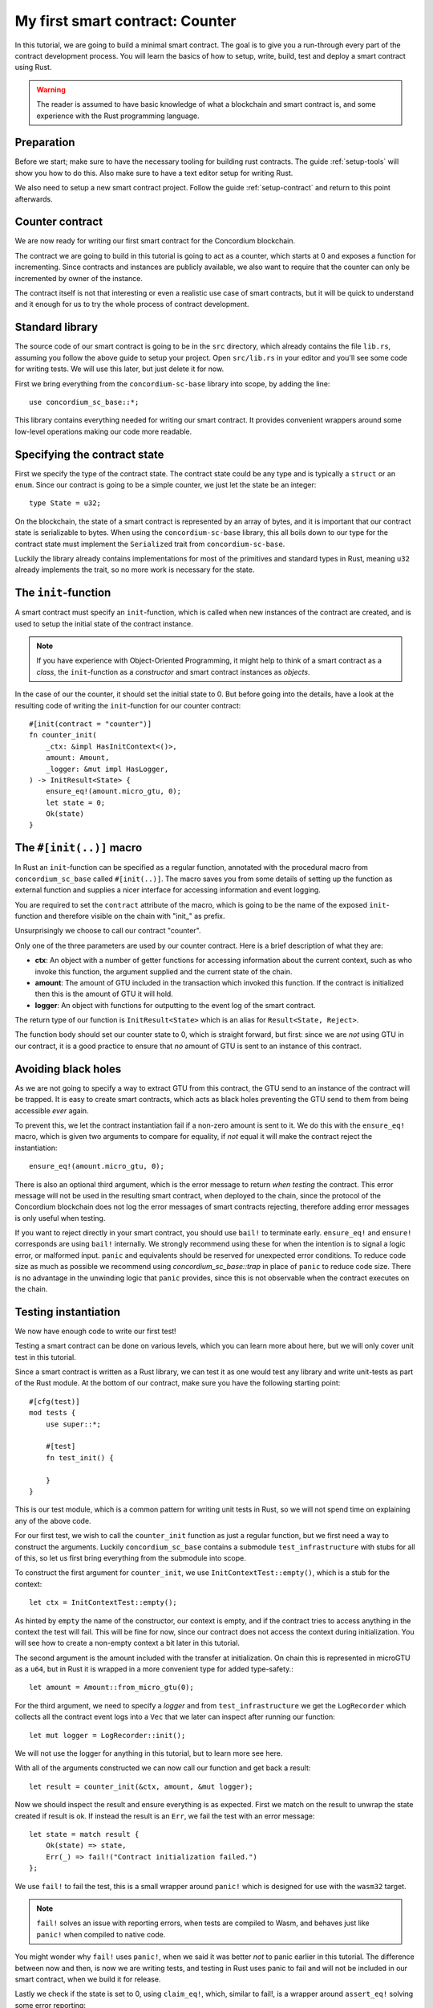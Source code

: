 .. highlight:: rust

.. _first-contract:

===============================================
My first smart contract: Counter
===============================================

In this tutorial, we are going to build a minimal smart contract.
The goal is to give you a run-through every part of the contract development
process.
You will learn the basics of how to setup, write, build, test and deploy a
smart contract using Rust.

.. warning::
    The reader is assumed to have basic knowledge of what a blockchain and smart
    contract is, and some experience with the Rust programming language.

Preparation
===========

Before we start; make sure to have the necessary tooling for building rust
contracts.
The guide :ref:`setup-tools` will show you how to do this.
Also make sure to have a text editor setup for writing Rust.

We also need to setup a new smart contract project.
Follow the guide :ref:`setup-contract` and return to this point afterwards.

Counter contract
================

We are now ready for writing our first smart contract for the Concordium
blockchain.

The contract we are going to build in this tutorial is going to act as a
counter, which starts at 0 and exposes a function for incrementing. Since
contracts and instances are publicly available, we also want to require that the
counter can only be incremented by owner of the instance.

The contract itself is not that interesting or even a realistic use case of
smart contracts, but it will be quick to understand and it enough for us to try
the whole process of contract development.

Standard library
================

The source code of our smart contract is going to be in the ``src`` directory,
which already contains the file ``lib.rs``, assuming you follow the above guide
to setup your project.
Open ``src/lib.rs`` in your editor and you'll see some code for writing tests.
We will use this later, but just delete it for now.

First we bring everything from the ``concordium-sc-base`` library into scope,
by adding the line::

    use concordium_sc_base::*;

This library contains everything needed for writing our smart contract.
It provides convenient wrappers around some low-level operations making our code
more readable.

Specifying the contract state
=============================

First we specify the type of the contract state. The contract state could be any
type and is typically a ``struct`` or an ``enum``. Since our contract is going
to be a simple counter, we just let the state be an integer::

    type State = u32;

On the blockchain, the state of a smart contract is represented by an array of
bytes, and it is important that our contract state is serializable to bytes.
When using the ``concordium-sc-base`` library, this all boils down to our type
for the contract state must implement the ``Serialized`` trait from
``concordium-sc-base``.

Luckily the library already contains implementations for most of the primitives
and standard types in Rust, meaning ``u32`` already implements the trait, so no
more work is necessary for the state.

.. todo:: Link to more information.

The ``init``-function
=====================

A smart contract must specify an ``init``-function, which is called when new
instances of the contract are created, and is used to setup the initial state of
the contract instance.

.. note::
    If you have experience with Object-Oriented Programming, it might help to
    think of a smart contract as a *class*, the ``init``-function as a
    *constructor* and smart contract instances as *objects*.

In the case of our the counter, it should set the initial state to 0.
But before going into the details, have a look at the resulting code of writing
the ``init``-function for our counter contract::

    #[init(contract = "counter")]
    fn counter_init(
        _ctx: &impl HasInitContext<()>,
        amount: Amount,
        _logger: &mut impl HasLogger,
    ) -> InitResult<State> {
        ensure_eq!(amount.micro_gtu, 0);
        let state = 0;
        Ok(state)
    }

The ``#[init(..)]`` macro
=========================

In Rust an ``init``-function can be specified as a regular function, annotated
with the procedural macro from ``concordium_sc_base`` called ``#[init(..)]``.
The macro saves you from some details of setting up the function as
external function and supplies a nicer interface for accessing information and
event logging.

You are required to set the ``contract`` attribute of the macro, which is going
to be the name of the exposed ``init``-function and therefore visible on the
chain with "init\_" as prefix.

Unsurprisingly we choose to call our contract "counter".

Only one of the three parameters are used by our counter contract.
Here is a brief description of what they are:

- **ctx**: An object with a number of getter functions for accessing information
  about the current context, such as who invoke this function, the argument
  supplied and the current state of the chain.
- **amount**: The amount of GTU included in the transaction which invoked this
  function. If the contract is initialized then this is the amount of GTU it
  will hold.
- **logger**: An object with functions for outputting to the event log of the
  smart contract.

The return type of our function is ``InitResult<State>`` which is an alias for
``Result<State, Reject>``.

.. todo::
    Explain the return type, when the Reject type design is final.

The function body should set our counter state to 0, which is straight forward,
but first: since we are *not* using GTU in our contract, it is a good practice
to ensure that *no* amount of GTU is sent to an instance of this contract.

Avoiding black holes
====================
As we are not going to specify a way to extract GTU from this contract, the
GTU send to an instance of the contract will be trapped.
It is easy to create smart contracts, which acts as black holes
preventing the GTU send to them from being accessible *ever* again.

To prevent this, we let the contract instantiation fail if a non-zero amount is
sent to it.
We do this with the ``ensure_eq!`` macro, which is given two arguments to
compare for equality, if *not* equal it will make the contract reject the
instantiation::

    ensure_eq!(amount.micro_gtu, 0);

There is also an optional third argument, which is the error message to return
*when testing* the contract.
This error message will not be used in the resulting smart contract, when
deployed to the chain, since the protocol of the Concordium blockchain does not
log the error messages of smart contracts rejecting, therefore adding error
messages is only useful when testing.

If you want to reject directly in your smart contract, you should use ``bail!``
to terminate early. ``ensure_eq!`` and ``ensure!`` corresponds are using
``bail!`` internally. We strongly recommend using these for when the intention
is to signal a logic error, or malformed input. ``panic`` and equivalents should
be reserved for unexpected error conditions. To reduce code size as much as
possible we recommend using `concordium_sc_base::trap` in place of ``panic`` to
reduce code size. There is no advantage in the unwinding logic that ``panic``
provides, since this is not observable when the contract executes on the chain.

Testing instantiation
=====================
We now have enough code to write our first test!

Testing a smart contract can be done on various levels, which you can learn more
about here, but we will only cover unit test in this tutorial.

.. todo::
    Insert reference for contract testing

Since a smart contract is written as a Rust library, we can test it as one would
test any library and write unit-tests as part of the Rust module.
At the bottom of our contract, make sure you have the following starting point::

    #[cfg(test)]
    mod tests {
        use super::*;

        #[test]
        fn test_init() {

        }
    }

This is our test module, which is a common pattern for writing unit tests in
Rust, so we will not spend time on explaining any of the above code.

For our first test, we wish to call the ``counter_init`` function as just a
regular function, but we first need a way to construct the arguments.
Luckily ``concordium_sc_base`` contains a submodule ``test_infrastructure`` with
stubs for all of this, so let us first bring everything from the submodule into
scope.

.. code-block:: rust
    :emphasize-lines: 4

    #[cfg(test)]
    mod tests {
        use super::*;
        use test_infrastructure::*;

        #[test]
        fn test_init() {

        }
    }

To construct the first argument for ``counter_init``, we use
``InitContextTest::empty()``, which is a stub for the context::

    let ctx = InitContextTest::empty();

As hinted by ``empty`` the name of the constructor, our context is empty, and if
the contract tries to access anything in the context the test will fail.
This will be fine for now, since our contract does not access the context during
initialization.
You will see how to create a non-empty context a bit later in this tutorial.

The second argument is the amount included with the transfer at initialization.
On chain this is represented in microGTU as a ``u64``, but in Rust it is wrapped
in a more convenient type for added type-safety.::

    let amount = Amount::from_micro_gtu(0);

For the third argument, we need to specify a *logger* and from
``test_infrastructure`` we get the ``LogRecorder`` which collects all the
contract event logs into a ``Vec`` that we later can inspect after running our
function::

    let mut logger = LogRecorder::init();

We will not use the logger for anything in this tutorial, but to learn more see
here.

.. todo::
    Link page about logging

With all of the arguments constructed we can now call our function and get back
a result::

    let result = counter_init(&ctx, amount, &mut logger);

Now we should inspect the result and ensure everything is as expected.
First we match on the result to unwrap the state created if result is ok.
If instead the result is an ``Err``, we fail the test with an error message::

    let state = match result {
        Ok(state) => state,
        Err(_) => fail!("Contract initialization failed.")
    };

We use ``fail!`` to fail the test, this is a small wrapper around
``panic!`` which is designed for use with the ``wasm32`` target.

.. note::
    ``fail!`` solves an issue with reporting errors, when tests are compiled to
    Wasm, and behaves just like ``panic!`` when compiled to native code.

You might wonder why ``fail!`` uses ``panic!``, when we said it was better *not*
to panic earlier in this tutorial. The difference between now and then, is now
we are writing tests, and testing in Rust uses panic to fail and will not be
included in our smart contract, when we build it for release.

Lastly we check if the state is set to 0, using ``claim_eq!``, which, similar to
fail!, is a wrapper around ``assert_eq!`` solving some error reporting::

    claim_eq!(state, 0, "Initial count set to 0");

Altogether the test should look something like this::

    #[test]
    fn test_init() {
        // Setup
        let ctx = InitContextTest::empty();
        let amount = Amount::from_micro_gtu(0);
        let mut logger = LogRecorder::init();

        // Call the init function
        let result = counter_init(&ctx, amount, &mut logger);

        // Inspect the result
        let state = match result {
            Ok(state) => state,
            Err(_) => fail!("Contract initialization failed."),
        };
        claim_eq!(state, 0, "Initial count set to 0");
    }

We can compile the test to native code and run it, by executing the following in
a terminal:

.. code-block:: sh

    cargo test

It should run one test, and hopefully it succeeds.

.. todo::
    Implement test for instantiation failing when amount > 0.

``receive``-functions
=====================

We have now define how instances of our smart contract are created, and our
smart contract is in principle a valid contract at this point, but we would like
to define how to interact with instances of our contract, specifically a way to
increment the counter, and recall the requirement of only allowing the contract
owner to increment.

A smart contract can expose zero or more functions for interacting with an
instance. These functions are called ``receive``-functions, and can read and
write to the state of the instance, access the state of the blockchain and
return a description of actions to be executed on chain.

.. note::
    A continuation of the analogy to Object Oriented Programming;
    ``receive``-functions corresponds to object methods.

There are 3 types of actions possible in the description:

    - **Accept**: A no-op action, which always succeeds.
    - **Simple Transfer**: Transfer some amount of GTU from the balance of the
      smart contract instance to an account.
    - **Send**: Trigger ``receive``-function of a smart contract instance, with
      a parameter and an amount of GTU.

and two ways to compose actions:

    - **And**: Runs the first action, if it succeeds runs the second action,
      otherwise results in rejection.
    - **Or**: Runs the first action, **if it fails**, runs the second action,
      otherwise results in success.

Our simple counter contract is only going to use **Accept**, but we refer the
reader to :ref:`contract-instance-actions` for more on this.

Again, have a look at the code, before we start explaining things::

    #[receive(contract = "counter", name = "increment")]
    fn contract_receive<A: HasActions>(
        ctx: &impl HasReceiveContext<()>,
        amount: Amount,
        _logger: &mut impl HasLogger,
        state: &mut State,
    ) -> ReceiveResult<A> {
        // Assertions
        ensure_eq!(amount.micro_gtu, 0); // The amount must be 0.
        let sender = ctx.sender();
        let owner = ctx.owner();
        ensure!(sender.matches_account(&owner)); // Only the owner can increment.

        // Update the contract state
        *state += 1;

        Ok(A::accept())
    }


The ``#[receive(...)]`` macro
=============================

Specifying ``receive``-functions in Rust, can be done using the procedural macro
``#[receive(...)]``, which just like ``#[init(...)]`` setups the an external
function, supplies us with an interface for accessing the context of the chain
and for logging events.
But unlike the ``#[init(...)]`` macro, the function for ``#[receive(...)]`` is
also supplied with a mutable reference to the current state of the instance.

The macro requires the name of the contract using the ``contract`` attribute,
which should match the name in the corresponding attribute in ``#[init(...)]``
(``counter`` in our case), and a name for this ``receive``-function, which we
choose to be ``increment``::

    #[receive(contract = "counter", name = "increment")]

The return type of the function is ``ReceiveResult<A>``, which is an alias for
``Result<A, Reject>``.
Here ``A`` implements ``HasActions``, which exposes functions for creating the
different actions.

Again we ensure that *no* amount of GTU was send to the balance of this
contract::

    ensure_eq!(amount.micro_gtu, 0); // The amount must be 0.

Next we ensure only the owner can increment, by checking if the sender is the
owner account.
The sender can be accessed from the context parameter as ``ctx.sender()``, this
returns an address, which is either the address of an account or the address of
a smart contract instance::

    let sender = ctx.sender();

.. note::
    The **Send** action allows contract instances to interact with each other.

The owner can also be accessed through the context, this time as ``ctx.owner()``
this will always return an account address, since only accounts create and own
smart contract instances::

    let owner = ctx.owner();

Using the ``matches_account`` method on the sender address, we can compare it to
an account; the owner, and if the sender is a contract or not the owner account
it results in false, making ``ensure!`` reject the ``receive``-function
invocation::

    ensure!(sender.matches_account(&owner)); // Only the owner can increment.

Now that we have ensured the context is right for incrementing the counter, we
just need to update the state::

    *state += 1;

Since increment does not create any actions on chain, we just result in
**Accept**, which we can create using the ``accept`` function on the generic
``A``::

    Ok(A::accept())

Testing increment
=================

.. We extend the test submodule with a new unit test



::

    #[test]
    fn test_increment() {
        // Setup
        let mut ctx = ReceiveContextTest::empty();
        let owner = AccountAddress([0u8; 32]);
        ctx.set_owner(owner);
        ctx.set_sender(Address::Account(owner));

        let amount = Amount::zero();

        let mut logger = LogRecorder::init();

        let mut state = 0;

        // Call the receive function
        let result : ReceiveResult<ActionsTree> = counter_increment(&ctx, amount, &mut logger, &mut state);

        // Inspect the result
        let actions = match result {
            Ok(actions) => actions,
            Err(_) => fail!("Contract failed, when it should have succeeded."),
        };
        claim_eq!(actions, ActionsTree::Accept, "Contract should only accept");
        claim_eq!(state, 1, "The state should be incremented");
    }
